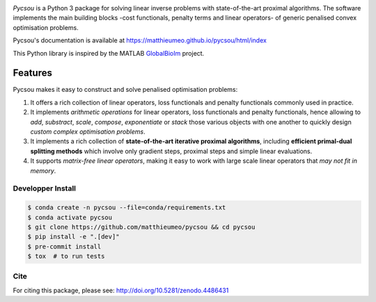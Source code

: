 .. image:: https://matthieumeo.github.io/pycsou/html/_images/pycsou.png
  :width: 50 %
  :align: center
  :target: https://matthieumeo.github.io/pycsou/html/index


.. image:: https://zenodo.org/badge/277582581.svg
   :target: https://zenodo.org/badge/latestdoi/277582581

*Pycsou* is a Python 3 package for solving linear inverse problems with state-of-the-art proximal
algorithms. The software implements the main building blocks -cost functionals, penalty terms and
linear operators- of generic penalised convex optimisation problems.

Pycsou's documentation is available at https://matthieumeo.github.io/pycsou/html/index

This Python library is inspired by the MATLAB `GlobalBioIm
<https://github.com/Biomedical-Imaging-Group/GlobalBioIm>`_ project.

Features
========

Pycsou makes it easy to construct and solve penalised optimisation problems:

1. It offers a rich collection of linear operators, loss functionals and penalty functionals
   commonly used in practice.
2. It implements *arithmetic operations* for linear operators, loss functionals and penalty
   functionals, hence allowing to *add*, *substract*, *scale*, *compose*, *exponentiate* or *stack*
   those various objects with one another to quickly design *custom complex optimisation problems*.
3. It implements a rich collection of **state-of-the-art iterative proximal algorithms**, including
   **efficient primal-dual splitting methods** which involve only gradient steps, proximal steps and
   simple linear evaluations.
4. It supports *matrix-free linear operators*, making it easy to work with large scale linear
   operators that *may not fit in memory*.
   

Developper Install
------------------

.. code-block:: bash

   $ conda create -n pycsou --file=conda/requirements.txt
   $ conda activate pycsou
   $ git clone https://github.com/matthieumeo/pycsou && cd pycsou
   $ pip install -e ".[dev]"
   $ pre-commit install
   $ tox  # to run tests


Cite
----
For citing this package, please see: http://doi.org/10.5281/zenodo.4486431
